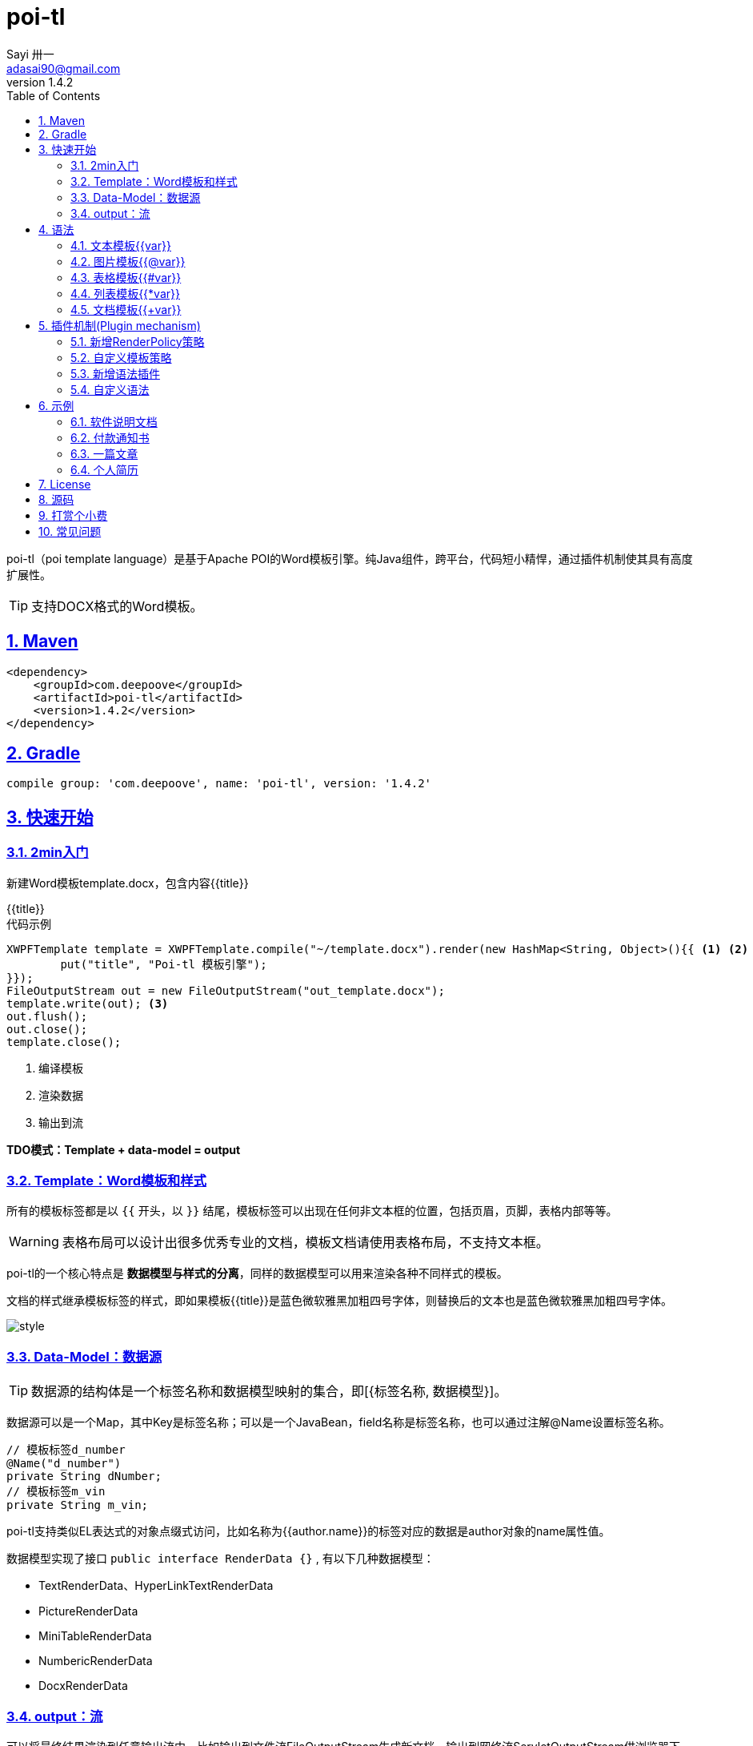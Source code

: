 = poi-tl
Sayi 卅一 <adasai90@gmail.com>
v1.4.2
:description: word模板引擎
:keywords: poi,word,docx,template,模板
:doctype: book
:encoding: utf-8
:lang: en
:toc: left
:icons: font
:source-highlighter: prettify
:numbered:
:nofooter:
:sectlinks:
:sectanchors:

poi-tl（poi template language）是基于Apache POI的Word模板引擎。纯Java组件，跨平台，代码短小精悍，通过插件机制使其具有高度扩展性。

TIP: 支持DOCX格式的Word模板。

== Maven
[source, xml]
----
<dependency>
    <groupId>com.deepoove</groupId>
    <artifactId>poi-tl</artifactId>
    <version>1.4.2</version>
</dependency>
----

== Gradle 
[source, groovy]
compile group: 'com.deepoove', name: 'poi-tl', version: '1.4.2'

== 快速开始
=== 2min入门
新建Word模板template.docx，包含内容{{title}}
[example]
{{title}}

[sidebar]
.代码示例
--
[source, java]
----
XWPFTemplate template = XWPFTemplate.compile("~/template.docx").render(new HashMap<String, Object>(){{ <1> <2>
        put("title", "Poi-tl 模板引擎");
}});
FileOutputStream out = new FileOutputStream("out_template.docx");
template.write(out); <3>
out.flush();
out.close();
template.close();
----
<1> 编译模板
<2> 渲染数据
<3> 输出到流

*TDO模式：Template + data-model = output*
--

=== Template：Word模板和样式
所有的模板标签都是以 `{{` 开头，以 `}}` 结尾，模板标签可以出现在任何非文本框的位置，包括页眉，页脚，表格内部等等。

WARNING: 表格布局可以设计出很多优秀专业的文档，模板文档请使用表格布局，不支持文本框。

poi-tl的一个核心特点是 *数据模型与样式的分离*，同样的数据模型可以用来渲染各种不同样式的模板。

文档的样式继承模板标签的样式，即如果模板{{title}}是蓝色微软雅黑加粗四号字体，则替换后的文本也是蓝色微软雅黑加粗四号字体。

image::./style.png[align='center'] 

=== Data-Model：数据源
TIP: 数据源的结构体是一个标签名称和数据模型映射的集合，即[{标签名称, 数据模型}]。

数据源可以是一个Map，其中Key是标签名称；可以是一个JavaBean，field名称是标签名称，也可以通过注解@Name设置标签名称。

[source, java]
----
// 模板标签d_number
@Name("d_number")
private String dNumber;
// 模板标签m_vin
private String m_vin;
----

poi-tl支持类似EL表达式的对象点缀式访问，比如名称为{{author.name}}的标签对应的数据是author对象的name属性值。

数据模型实现了接口 `public interface RenderData {}` , 有以下几种数据模型：

* TextRenderData、HyperLinkTextRenderData
* PictureRenderData
* MiniTableRenderData
* NumbericRenderData
* DocxRenderData

=== output：流
可以将最终结果渲染到任意输出流中，比如输出到文件流FileOutputStream生成新文档，输出到网络流ServletOutputStream供浏览器下载。

== 语法
poi-tl內建了五种模板。

=== 文本模板{{var}}
[example]
{{var}}

`TextRenderData` 或 `String` 数据模型。

[sidebar]
.代码示例
--
[source, java]
put("author", new TextRenderData("000000", "Sayi卅一"));
put("introduce", "http://www.deepoove.com");
put("link", new HyperLinkTextRenderData("website.", "http://www.deepoove.com"));
--

除了继承模板标签样式，也提供了通过代码设定文本样式的方式。

[sidebar]
.`TextRenderData` 的结构体
--
[source, json]
----
{
  "text": "Sayi",
  "style": {
    "strike": false, <1>
    "bold": true, <2>
    "italic": false, <3>
    "color": "00FF00", <4>
    "underLine": false, <5>
    "fontFamily": "微软雅黑", <6>
    "fontSize": 12 <7>
  }
}
----
<1> 删除线
<2> 粗体
<3> 斜体
<4> 颜色
<5> 下划线
<6> 字体
<7> 字号

注：HyperLinkTextRenderData继承于TextRenderData，实现了超链接文本的功能。
--
NOTE: 结构体只是数据模型的可视化展示，数据模型不是文本型的，而是Java对象。下文中出现的所有结构体也都如此。

TIP: 文本换行使用 `\n` 字符。

=== 图片模板{{@var}}
[example]
{{@var}}

`PictureRenderData` 数据模型。

[sidebar]
.代码示例
--
[source, java]
----
// 本地图片
put("localPicture", new PictureRenderData(120, 120, "./sayi.png"));

// 本地图片byte数据
byte[] localByteArray = BytePictureUtils.getLocalByteArray(new File("./logo.png"));
put("localBytePicture", new PictureRenderData(100, 120, ".png", localByteArray));

// 网络图片 
put("urlPicture", new PictureRenderData(100, 100, ".png", BytePictureUtils.getUrlByteArray("https://avatars3.githubusercontent.com/u/1394854")));

// java 图片
put("bufferImagePicture", new PictureRenderData(100, 120, ".png", BytePictureUtils.getBufferByteArray(bufferImage)));
----
--
可以指定图片的宽度和高度，也支持 `BufferedImage`，这样我们可以利用Java生成任意图表插入到word文档中。

[sidebar]
.`PictureRenderData` 的结构体
--
[source, json]
----
{
  "path": "", <1>
  "data": [], <2>
  "width": 100, <3>
  "height": 100 <4>
}
----
<1> 图片路径
<2> 图片也可以是byte[]字节数组
<3> 宽度
<4> 高度
--

=== 表格模板{{#var}}
[example]
{{#var}}

poi-tl默认实现了N行N列的样式(如下图)，同时提供了当数据为空时，展示一行空数据的文案(如下图中的No Data Descs)，数据模型是 `MiniTableRenderData` 。

image::./table0.png[align='center']



[sidebar]
.`MiniTableRenderData` 的结构体
--
[source, json]
----
{
  "datas": [ <1>
    {
      "rowData": [TextRenderData],
      "style": { 
        "align": "center", 
        "backgroundColor": "ff9800"
    }
    }
  ],
  "headers": { <2>
    "rowData": [TextRenderData],
    "style": { <3>
      "align": "center", 
      "backgroundColor": "ff9800"
    }
  },
  "noDatadesc": "No Data Desc", <4>
  "style": { <5>
      "align": "center"
    }
  "width": 14.65 <6>
}
----
<1> 定义表格数据，单元格数据由 `TextRenderData` 指定。
<2> 定义表格头
<3> 行样式：行数据的对齐方式，行背景色
<4> 没有数据的展示文案
<5> 表格样式：表格居左、居中、居右对齐
<6> 表格宽度，单位cm
--

[sidebar]
.代码示例
--
[source, java]
----
RowRenderData header = RowRenderData.build(new TextRenderData("FFFFFF", "姓名"), new TextRenderData("FFFFFF", "学历"));

RowRenderData row0 = RowRenderData.build("张三", "研究生");
RowRenderData row1 = RowRenderData.build("李四", "博士");
RowRenderData row2 = RowRenderData.build("王五", "博士后");

put("table", new MiniTableRenderData(header, Arrays.asList(row0, row1, row2)));
----
--

NOTE: 表格的宽度(单位CM)怎么定义的: 页面宽度 - 页边距宽度 * 2 = 表格的最大宽度。
页面宽度为A4(20.99 * 29.6，页边距为3.17 * 2.54)的文档最大表格宽度14.65CM。可以根据需要指定表格宽度。


需求的丰富多彩往往是默认表格样式无法满足的，我们通常会遇到以下两个场景：

*场景一*： 完全由自己掌控整个表格的生成：参见link:#cus-policy-section[插件机制-新增RenderPolicy策略]。

*场景二*： 在一个已有的表格中，动态处理某些单元格数据：提供了抽象表格策略DynamicTableRenderPolicy，参见link:#example-table[示例-付款通知书]。

=== 列表模板{{*var}}
[example]
{{*var}}

`NumbericRenderData` 数据模型。
[sidebar]
.代码示例
--
[source, java]
----
put("feature", new NumbericRenderData(new ArrayList<TextRenderData>() {
  {
    add(new TextRenderData("Plug-in grammar"));
    add(new TextRenderData("Supports word text, header..."));
    add(new TextRenderData("Not just templates, but also style templates"));
  }
}));
----
--
列表样式支持罗马字符、有序无序等。参见NumbericRenderData.FMT_*。
[source]
FMT_DECIMAL //1. 2. 3.
FMT_DECIMAL_PARENTHESES //1) 2) 3)
FMT_BULLET //● ● ●
FMT_LOWER_LETTER //a. b. c.
FMT_LOWER_ROMAN //i ⅱ ⅲ
FMT_UPPER_LETTER //A. B. C.

=== 文档模板{{+var}}
[example]
{{+var}}

`DocxRenderData` 数据模型，可以是另一个docx文档的合并，或者是数据集合针对同一个模板的多个渲染结果的合并。
[sidebar]
.代码示例
--
[source, java]
----
List<SegmentData> segments = new ArrayList<SegmentData>();
SegmentData s1 = new SegmentData();
s1.setTitle("经常抱怨的自己");
s1.setContent("每个人生活得都不容易，经常向别人抱怨的人，说白了就是把对方当做“垃圾场”，你一股脑地将自己的埋怨与不满倒给别人，自己倒是爽了，你有考虑过对方的感受吗？对方的脸上可能一笑了之，但是心里可能有一万只草泥马奔腾而过。");
segments.add(s1);

SegmentData s2 = new SegmentData();
s2.setTitle("拖拖拉拉的自己");
s2.setContent("能够今天做完的事情，不要拖到明天，你的事情没有任何人有义务去帮你做；不要做“宅男”、不要当“宅女”，放假的日子约上三五好友出去转转；经常动手做家务，既能分担伴侣的负担，又有一个干净舒适的环境何乐而不为呢？");
segments.add(s2);

put("docx_word", new DocxRenderData(new File("~/segment.docx"), segments)); <1> <2>
----
<1> 主模板包含标签{{+docx_word}}
<2> segment.docx是一个包含了{{title}}和{{content}}的待合并模板，使用segments集合数据渲染后合并到主模板
--
参见link:#example-article[示例-一篇文章]

== 插件机制(Plugin mechanism)
*插件机制是poi-tl的核心*，默认的五大內建模板语法是通过插件方式加载的，我们可以轻松的增加新的语法插件，也可以便捷的自定义任意模板标签的渲染策略。

插件的核心逻辑是在模板的基础上通过poi和poi-tl提供的API操作word文档，实现插件就是实现自己的渲染策略。

[[cus-policy-section]]
=== 新增RenderPolicy策略
內建策略是poi-tl自带的一些渲染策略，用来处理文本、图片、列表、表格、文档合并等：

* TextRenderPolicy
* PictureRenderPolicy
* NumbericRenderPolicy
* MiniTableRenderPolicy
* DocxRenderPolicy

我们可以通过实现RenderPolicy接口新增自己的渲染策略：
[source, java]
----
public interface RenderPolicy {
  void render(ElementTemplate eleTemplate, Object data, XWPFTemplate template);
} <1> <2> <3>
----
<1> ElementTemplate是当前模板标签所在位置
<2> data是数据模型
<3> 通过XWPFTemplate获得Apache POI增强类NiceXWPFDocument，继而可以在当前模板标签位置插入段落，图片，表格等

TIP: 由于需要操作Word文档，我们需要掌握一些Apache POI API的知识，*原则上Apache POI支持的操作，都可以在当前模板位置进行渲染*。

[example]
--
示例：我们创建一个自己的表格渲染策略CustomTableRenderPolicy，使用表格API来操作表格，`doc.insertNewTable()` 是在当前模板位置插入表格，正如可以实现任何渲染逻辑一样，我们可以随心所欲的操作表格了。

AbstractRenderPolicy是一个抽象模板类，定义了一些骨架步骤并且将数据模型的校验和渲染逻辑分开，新的策略继承AbstractRenderPolicy类不是必须的。
[source, java]
----
public class CustomTableRenderPolicy extends AbstractRenderPolicy {

  @Override
  protected boolean validate(Object data) {
    return null != data;
  }

  @Override
  public void doRender(RunTemplate runTemplate, Object data, XWPFTemplate template)
      throws Exception {

    NiceXWPFDocument doc = template.getXWPFDocument();
    XWPFRun run = runTemplate.getRun();
    // 定义行列
    int row = 10, col = 8;
    // 插入表格
    XWPFTable table = doc.insertNewTable(run, row, col);

    // 定义表格宽度、边框和样式
    TableTools.widthTable(table, MiniTableRenderData.WIDTH_A4_FULL, col);
    TableTools.borderTable(table, 4);

    // TODO 调用XWPFTable API操作表格：data对象可以包含任意你想要的数据，包括图片文本等
    // TODO 调用MiniTableRenderPolicy.renderRow方法快速方便的渲染一行数据
    // TODO 调用TableTools类方法操作表格，比如合并单元格
    // ......
    TableTools.mergeCellsHorizonal(table, 0, 0, 7);
    TableTools.mergeCellsVertically(table, 0, 1, 9);
    
    // 清空原先模板
    clearPlaceholder(run);
  }
}
----
--

=== 自定义模板策略
所有的插件都是通过如下构建器来配置：
[source, java]
ConfigureBuilder builder = Configure.newBuilder();
XWPFTemplate.compile("~/template.docx", builder.buid());

当我们有个模板标签为{{report}}，它本身是一个文本模板，如果希望在这个位置做些不一样或者更复杂的事情，我们可以通过构建器设定模板的渲染策略：
[source, java]
builder.customPolicy("report", new MyRenderPolicy());

=== 新增语法插件
比如增加%语法：{{%var}}，对应自定义的渲染策略 `PercentRenderPolicy`，加载插件代码如下：
[source, java]
builder.addPlugin('%', new PercentRenderPolicy());

由于內建模板也是通过插件方式加载的，我们甚至可以改变它们的语法：
[source, java]
builder.addPlugin('@', new MiniTableRenderPolicy());
builder.addPlugin('#', new PictureRenderPolicy());

这样{{@var}}就变成了表格模板，{{#var}}变成了图片模板，虽然不建议改变內建模板，但是从中可以看到poi-tl插件的设计思想，深藏功与名。

=== 自定义语法
高度扩展性表现在其本身的语法也可以自定义，如果你不喜欢 `{{}}` 的方式，更偏爱freemarker `${}` 的方式：
[source, java]
builder.buildGramer("${", "}");

== 示例
接下来的示例采取三段式output+template+data-model来说明，首先直接展示生成后的文档，然后一览模板的样子，最后我们对数据模型做个介绍。

=== 软件说明文档
[example]
--
.output
需要生成这样的一份软件说明书：拥有封面和页眉，正文含有不同样式的文本，还有表格，列表和图片。下载最终生成的文件link:example/poi_tl.docx[poi_tl.docx]

image::example/example_poitl_output.png[align='center']
--

[example]
--
.template
使用poi-tl语法制作模板，可以看到模板标签不仅仅是模板，同样也是样式标签。

image::example/example_poitl_template.png[align='center']
--

这个示例向我们展示了poi-tl最基本的能力，它在模板标签位置，插入基本的数据模型。同时也向我们展示了无需编码设置样式：模板，不仅仅是标签模板，还是样式模板。

NOTE: 源码参见link:https://github.com/Sayi/poi-tl/blob/master/src/test/java/com/deepoove/poi/tl/XWPFTemplateTest.java[Junit XWPFTemplateTest]

[[example-table]]
=== 付款通知书
[example]
--
.output
需要生成这样的一份流行的通知书：大部分数据是由表格构成的，需要创建一个订单的表格，还需要在一个已有表格中，填充货物明细和人工费数据。下载最终生成的文件link:example/payment.docx[payment.docx]

image::example/example_payment_output.png[align='center']
--

[example]
--
.template
使用{{#order}}生成poi-tl提供的默认样式的表格，设置{{detail_table}}为自定义模板渲染策略(继承抽象表格策略DynamicTableRenderPolicy)，自定义已有表格中部分单元格的渲染。

image::example/example_payment_template.png[align='center']
--

这个示例向我们展示了poi-tl在表格操作上的一些思考。示例中货物明细和人工费的表格就是一个相当复杂的表格，货物明细是由7列组成，行数不定，人工费是由4列组成，行数不定。

默认表格数据模型(MiniTableRenderData)实现了最基本的样式，当需求中的表格更加复杂的时候，我们完全可以设计好那些固定的部分，将需要动态渲染的部分单元格交给自定义模板渲染策略。

poi-tl提供了抽象表格策略DynamicTableRenderPolicy来实现这样的功能，{{detail_table}}标签可以在表格内的任意单元格内，DynamicTableRenderPolicy会获取XWPFTable对象进而获得操作整个表格的能力。
[source, java]
----
public abstract class DynamicTableRenderPolicy implements RenderPolicy {
  public abstract void render(XWPFTable table, Object data);
}
----

新建渲染策略DetailTablePolicy，继承于抽象表格策略。
[source, java]
----
public class DetailTablePolicy extends DynamicTableRenderPolicy {

  // 货品填充数据所在行数
  int goodsStartRow = 2;
  // 人工费填充数据所在行数
  int laborsStartRow = 5;

  @Override
  public void render(XWPFTable table, Object data) {
    if (null == data) return;
    DetailData detailData = (DetailData) data;

    // 人工费循环渲染
    List<RowRenderData> labors = detailData.getLabors();
    if (null != labors) {
      table.removeRow(laborsStartRow);
      // 循环插入行
      for (int i = 0; i < labors.size(); i++) {
        XWPFTableRow insertNewTableRow = table.insertNewTableRow(laborsStartRow);
        for (int j = 0; j < 7; j++) insertNewTableRow.createCell();

        // 合并单元格
        TableTools.mergeCellsHorizonal(table, laborsStartRow, 0, 3);
        // 渲染单行人工费数据
        MiniTableRenderPolicy.renderRow(table, laborsStartRow, labors.get(i));
      }
    }

    // 货品明细
    List<RowRenderData> goods = detailData.getGoods();
    if (null != goods) {
      table.removeRow(goodsStartRow);
      for (int i = 0; i < goods.size(); i++) {
        XWPFTableRow insertNewTableRow = table.insertNewTableRow(goodsStartRow);
        for (int j = 0; j < 7; j++) insertNewTableRow.createCell();
        // 渲染单行货品明细数据
        MiniTableRenderPolicy.renderRow(table, goodsStartRow, goods.get(i));
      }
    }
  }
}
----

将模板标签{{detail_table}}设置成此策略。
[source, java]
Configure config = Configure.newBuilder().customPolicy("detail_table", new DetailTablePolicy()).build();

NOTE: 源码参见link:https://github.com/Sayi/poi-tl/blob/master/src/test/java/com/deepoove/poi/tl/example/PaymentExample.java[Junit PaymentExample]


[[example-article]]
=== 一篇文章
[example]
--
.output
需要生成这样的一系列文章：除了标题作者之外，它的内容是有规律的，内容是由一行蓝色的标题，一段文字，一张图片构成。下载最终生成的文件link:example/story.docx[story.docx]

image::example/example_story_output.png[align='center']
--

[example]
--
.template
文章的内容是个典型的文档模板类型，我们制作一个待合并的文档模板segment.docx(下图右侧)，主模板story.docx看起来很简单，其中{{+segment}}标签将会被文档模板循环合并。

image::example/example_story_template.png[align='center']
--

这个示例充分展示了poi-tl的文档模板和循环功能。当有一段固定样式的段落，根据集合数据循环填充后展示。示例中标题+文字+图片就是这样的可重复段落。

基本原理是后台提供数据模型的集合，不断渲染segment.docx，将渲染结果合并到story.docx文档中。

NOTE: 源码参见link:https://github.com/Sayi/poi-tl/blob/master/src/test/java/com/deepoove/poi/tl/example/StoryExample.java[Junit StoryExample]

=== 个人简历
[example]
--
.output
需要生成这样的一份流行的个人简历：左侧是个人的基本信息，技术栈是个典型的列表，右侧是个人的工作经历，数量不定。下载最终生成的文件link:example/resume.docx[resume.docx]

image::example/example_resume_output.png[align='center']
--

[example]
--
.template
工作经历是个典型的文档模板类型，我们制作两个模板，一套主模板简历.docx(下图左侧)，一套为文档模板segment.docx(下图右侧)。

image::example/example_resume_template.png[align='center']
--

看起来很复杂的简历，其实对于模版引擎来说，和普通的Word文档没有什么区别，我们只需要制作好一份简历，将需要替换的内容用模版标签代替。

因为模版即样式，模版引擎无需考虑样式，只关心数据，我们甚至可以制作10种不同样式的简历模板，用同一份数据去渲染。

NOTE: 源码参见link:https://github.com/Sayi/poi-tl/blob/master/src/test/java/com/deepoove/poi/tl/example/ResumeExample.java[Junit ResumeExample]

== License
Apache License 2.0

== 源码
link:https://github.com/Sayi/poi-tl[GitHub]

== 打赏个小费
poi-tl开源的初衷是希望让所有有需要的人享受Word模板引擎的功能，如果你觉得它节省了你的时间，给你带来了方便和灵感，或者认同这个开源项目，可以为我的付出打赏点小费哦。

image::./pay.jpeg[width=256, height=280]

== 常见问题
[qanda]
JDK版本有要求吗？::
  支持JDK1.6和更高版本。
出现NoSuchMethodError 、ClassNotFoundException 、NoClassDefFoundError异常？::
  poi-tl依赖的apache-poi版本是3.16+，如果你的项目引用了低版本，请升级或删除。
是否支持文本框？::
  不支持，表格布局可以设计出几乎所有优秀专业的文档，请使用表格。
是否支持生成目录？::
  暂不支持，参考原生POI API自行扩展。
是否支持Android客户端使用？::
  未知，有些朋友尝试成功，但我尚未在Android环境中验证过。
是否支持设置多种标题样式?::
  不能够直接设置，目前支持设置文字字体大小等，或者在已经应用了标题样式的模板中替换文本。
有没有提供图表、数学公式模板？::
  暂不支持，如果是简单的图表，可以考虑通过Java提供的 `BufferedImage` 类创建图片后插入。
